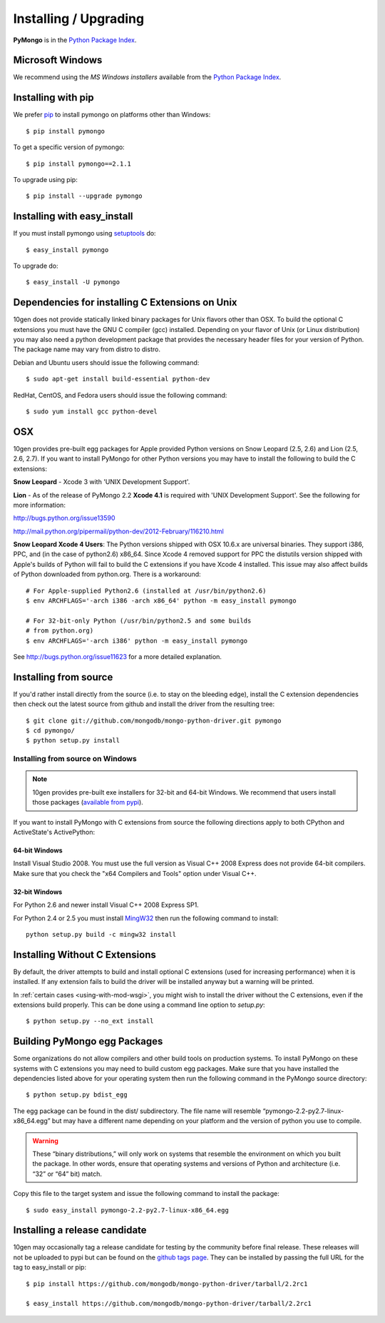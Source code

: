 Installing / Upgrading
======================
.. highlight:: bash

**PyMongo** is in the `Python Package Index
<http://pypi.python.org/pypi/pymongo/>`_.

Microsoft Windows
-----------------

We recommend using the `MS Windows installers` available from the `Python
Package Index <http://pypi.python.org/pypi/pymongo/>`_.

Installing with pip
-------------------

We prefer `pip <http://pypi.python.org/pypi/pip>`_
to install pymongo on platforms other than Windows::

  $ pip install pymongo

To get a specific version of pymongo::

  $ pip install pymongo==2.1.1

To upgrade using pip::

  $ pip install --upgrade pymongo

Installing with easy_install
----------------------------

If you must install pymongo using
`setuptools <http://pypi.python.org/pypi/setuptools>`_ do::

  $ easy_install pymongo

To upgrade do::

  $ easy_install -U pymongo

Dependencies for installing C Extensions on Unix
------------------------------------------------

10gen does not provide statically linked binary packages for Unix flavors
other than OSX. To build the optional C extensions you must have the GNU C
compiler (gcc) installed. Depending on your flavor of Unix (or Linux
distribution) you may also need a python development package that provides
the necessary header files for your version of Python. The package name may
vary from distro to distro.

Debian and Ubuntu users should issue the following command::

  $ sudo apt-get install build-essential python-dev

RedHat, CentOS, and Fedora users should issue the following command::

  $ sudo yum install gcc python-devel

OSX
---

10gen provides pre-built egg packages for Apple provided Python versions on
Snow Leopard (2.5, 2.6) and Lion (2.5, 2.6, 2.7). If you want to install
PyMongo for other Python versions you may have to install the following to
build the C extensions:

**Snow Leopard** - Xcode 3 with 'UNIX Development Support'.

**Lion** - As of the release of PyMongo 2.2 **Xcode 4.1** is required with
'UNIX Development Support'. See the following for more information:

http://bugs.python.org/issue13590

http://mail.python.org/pipermail/python-dev/2012-February/116210.html

**Snow Leopard Xcode 4 Users**: The Python versions shipped with OSX 10.6.x
are universal binaries. They support i386, PPC, and (in the case of python2.6)
x86_64. Since Xcode 4 removed support for PPC the distutils version shipped
with Apple's builds of Python will fail to build the C extensions if you have
Xcode 4 installed. This issue may also affect builds of Python downloaded
from python.org. There is a workaround::

  # For Apple-supplied Python2.6 (installed at /usr/bin/python2.6)
  $ env ARCHFLAGS='-arch i386 -arch x86_64' python -m easy_install pymongo

  # For 32-bit-only Python (/usr/bin/python2.5 and some builds
  # from python.org)
  $ env ARCHFLAGS='-arch i386' python -m easy_install pymongo

See `http://bugs.python.org/issue11623 <http://bugs.python.org/issue11623>`_
for a more detailed explanation.

Installing from source
----------------------

If you'd rather install directly from the source (i.e. to stay on the
bleeding edge), install the C extension dependencies then check out the
latest source from github and install the driver from the resulting tree::

  $ git clone git://github.com/mongodb/mongo-python-driver.git pymongo
  $ cd pymongo/
  $ python setup.py install


Installing from source on Windows
.................................

.. note::

  10gen provides pre-built exe installers for 32-bit and 64-bit Windows. We
  recommend that users install those packages (`available from pypi
  <http://pypi.python.org/pypi/pymongo/>`_).

If you want to install PyMongo with C extensions from source the following
directions apply to both CPython and ActiveState's ActivePython:

64-bit Windows
~~~~~~~~~~~~~~

Install Visual Studio 2008. You must use the full version as Visual C++ 2008
Express does not provide 64-bit compilers. Make sure that you check the
"x64 Compilers and Tools" option under Visual C++.

32-bit Windows
~~~~~~~~~~~~~~

For Python 2.6 and newer install Visual C++ 2008 Express SP1.

For Python 2.4 or 2.5 you must install
`MingW32 <http://www.mingw.org/wiki/InstallationHOWTOforMinGW>`_ then run the
following command to install::

  python setup.py build -c mingw32 install

.. _install-no-c:

Installing Without C Extensions
-------------------------------

By default, the driver attempts to build and install optional C
extensions (used for increasing performance) when it is installed. If
any extension fails to build the driver will be installed anyway but a
warning will be printed.

In :ref:`certain cases <using-with-mod-wsgi>`, you might wish to
install the driver without the C extensions, even if the extensions
build properly. This can be done using a command line option to
*setup.py*::

  $ python setup.py --no_ext install

Building PyMongo egg Packages
-----------------------------

Some organizations do not allow compilers and other build tools on production
systems. To install PyMongo on these systems with C extensions you may need to
build custom egg packages. Make sure that you have installed the dependencies
listed above for your operating system then run the following command in the
PyMongo source directory::

  $ python setup.py bdist_egg

The egg package can be found in the dist/ subdirectory. The file name will
resemble “pymongo-2.2-py2.7-linux-x86_64.egg” but may have a different name
depending on your platform and the version of python you use to compile.

.. warning::

  These “binary distributions,” will only work on systems that resemble the
  environment on which you built the package. In other words, ensure that
  operating systems and versions of Python and architecture (i.e. “32” or “64”
  bit) match.

Copy this file to the target system and issue the following command to install the
package::

  $ sudo easy_install pymongo-2.2-py2.7-linux-x86_64.egg

Installing a release candidate
------------------------------

10gen may occasionally tag a release candidate for testing by the community
before final release. These releases will not be uploaded to pypi but can be
found on the
`github tags page <https://github.com/mongodb/mongo-python-driver/tags>`_.
They can be installed by passing the full URL for the tag to easy_install or
pip::

  $ pip install https://github.com/mongodb/mongo-python-driver/tarball/2.2rc1

  $ easy_install https://github.com/mongodb/mongo-python-driver/tarball/2.2rc1

